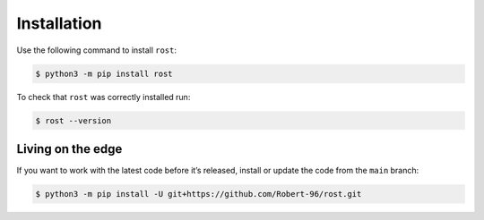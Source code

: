 ============
Installation
============

Use the following command to install ``rost``:

.. code-block:: console

    $ python3 -m pip install rost


To check that ``rost`` was correctly installed run:

.. code-block:: console

    $ rost --version


Living on the edge
==================

If you want to work with the latest code before it’s released, install or
update the code from the ``main`` branch:

.. code-block:: console

    $ python3 -m pip install -U git+https://github.com/Robert-96/rost.git
